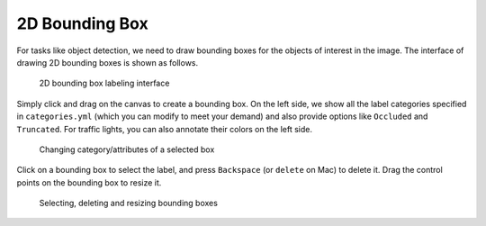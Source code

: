 2D Bounding Box
---------------

For tasks like object detection, we need to draw bounding boxes for the objects
of interest in the image. The interface of drawing 2D bounding boxes is shown as
follows.

.. figure:: ../media/doc/images/image_bbox_0.2.png
   :alt: 2D Bounding Boxes

   2D bounding box labeling interface

Simply click and drag on the canvas to create a bounding box. On the left side,
we show all the label categories specified in ``categories.yml`` (which you can
modify to meet your demand) and also provide options like ``Occluded`` and
``Truncated``. For traffic lights, you can also annotate their colors on the
left side.

.. figure:: ../media/doc/videos/box2d_change.gif
   :alt: Labeling bounding boxes

   Changing category/attributes of a selected box

Click on a bounding box to select the label, and press ``Backspace`` (or ``delete`` on Mac) to delete it.
Drag the control points on the bounding box to resize it.

.. figure:: ../media/doc/videos/box2d_select-delete.gif
   :alt: Labeling bounding boxes

   Selecting, deleting and resizing bounding boxes
